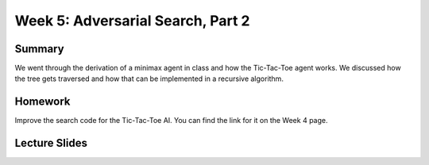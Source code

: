 Week 5: Adversarial Search, Part 2
==================================

Summary
-------

We went through the derivation of a minimax agent in class and how the Tic-Tac-Toe agent works.
We discussed how the tree gets traversed and how that can be implemented in a recursive algorithm.

Homework
--------

Improve the search code for the Tic-Tac-Toe AI. You can find the link for it on the Week 4 page.

Lecture Slides
--------------

.. raw:: html

    <iframe src="https://docs.google.com/presentation/d/1z48I0uVkhp8yTYlnin6H8uvYxdLaINgcgVBUM4QOyNE/embed?start=false&loop=false&delayms=60000" frameborder="0" width="480" height="299" allowfullscreen="true" mozallowfullscreen="true" webkitallowfullscreen="true"></iframe>
